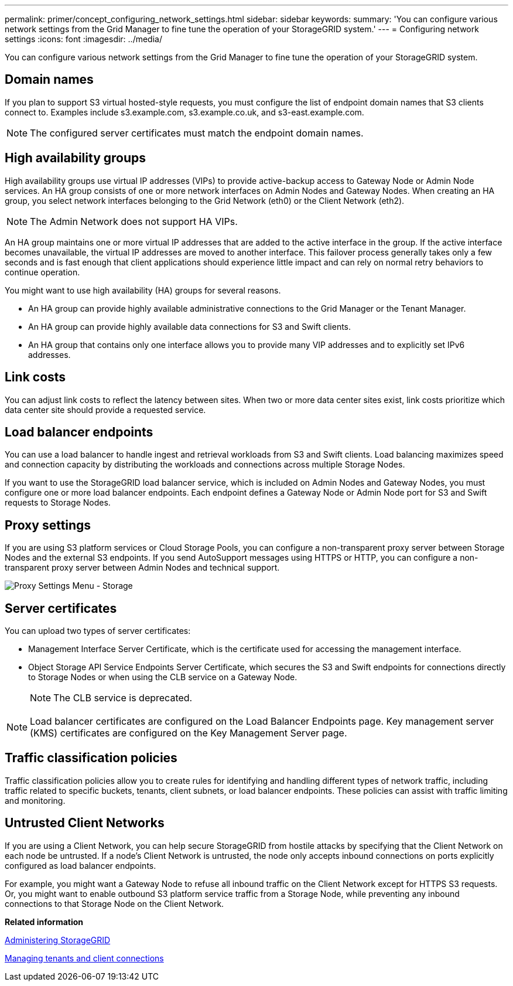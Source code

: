 ---
permalink: primer/concept_configuring_network_settings.html
sidebar: sidebar
keywords: 
summary: 'You can configure various network settings from the Grid Manager to fine tune the operation of your StorageGRID system.'
---
= Configuring network settings
:icons: font
:imagesdir: ../media/

[.lead]
You can configure various network settings from the Grid Manager to fine tune the operation of your StorageGRID system.

== Domain names

If you plan to support S3 virtual hosted-style requests, you must configure the list of endpoint domain names that S3 clients connect to. Examples include s3.example.com, s3.example.co.uk, and s3-east.example.com.

NOTE: The configured server certificates must match the endpoint domain names.

== High availability groups

High availability groups use virtual IP addresses (VIPs) to provide active-backup access to Gateway Node or Admin Node services. An HA group consists of one or more network interfaces on Admin Nodes and Gateway Nodes. When creating an HA group, you select network interfaces belonging to the Grid Network (eth0) or the Client Network (eth2).

NOTE: The Admin Network does not support HA VIPs.

An HA group maintains one or more virtual IP addresses that are added to the active interface in the group. If the active interface becomes unavailable, the virtual IP addresses are moved to another interface. This failover process generally takes only a few seconds and is fast enough that client applications should experience little impact and can rely on normal retry behaviors to continue operation.

You might want to use high availability (HA) groups for several reasons.

* An HA group can provide highly available administrative connections to the Grid Manager or the Tenant Manager.
* An HA group can provide highly available data connections for S3 and Swift clients.
* An HA group that contains only one interface allows you to provide many VIP addresses and to explicitly set IPv6 addresses.

== Link costs

You can adjust link costs to reflect the latency between sites. When two or more data center sites exist, link costs prioritize which data center site should provide a requested service.

== Load balancer endpoints

You can use a load balancer to handle ingest and retrieval workloads from S3 and Swift clients. Load balancing maximizes speed and connection capacity by distributing the workloads and connections across multiple Storage Nodes.

If you want to use the StorageGRID load balancer service, which is included on Admin Nodes and Gateway Nodes, you must configure one or more load balancer endpoints. Each endpoint defines a Gateway Node or Admin Node port for S3 and Swift requests to Storage Nodes.

== Proxy settings

If you are using S3 platform services or Cloud Storage Pools, you can configure a non-transparent proxy server between Storage Nodes and the external S3 endpoints. If you send AutoSupport messages using HTTPS or HTTP, you can configure a non-transparent proxy server between Admin Nodes and technical support.

image::../media/proxy_settings_menu_storage.png[Proxy Settings Menu - Storage]

== Server certificates

You can upload two types of server certificates:

* Management Interface Server Certificate, which is the certificate used for accessing the management interface.
* Object Storage API Service Endpoints Server Certificate, which secures the S3 and Swift endpoints for connections directly to Storage Nodes or when using the CLB service on a Gateway Node.
+
NOTE: The CLB service is deprecated.

NOTE: Load balancer certificates are configured on the Load Balancer Endpoints page. Key management server (KMS) certificates are configured on the Key Management Server page.

== Traffic classification policies

Traffic classification policies allow you to create rules for identifying and handling different types of network traffic, including traffic related to specific buckets, tenants, client subnets, or load balancer endpoints. These policies can assist with traffic limiting and monitoring.

== Untrusted Client Networks

If you are using a Client Network, you can help secure StorageGRID from hostile attacks by specifying that the Client Network on each node be untrusted. If a node's Client Network is untrusted, the node only accepts inbound connections on ports explicitly configured as load balancer endpoints.

For example, you might want a Gateway Node to refuse all inbound traffic on the Client Network except for HTTPS S3 requests. Or, you might want to enable outbound S3 platform service traffic from a Storage Node, while preventing any inbound connections to that Storage Node on the Client Network.

*Related information*

http://docs.netapp.com/sgws-115/topic/com.netapp.doc.sg-admin/home.html[Administering StorageGRID]

xref:concept_managing_tenants_and_client_connections.adoc[Managing tenants and client connections]
